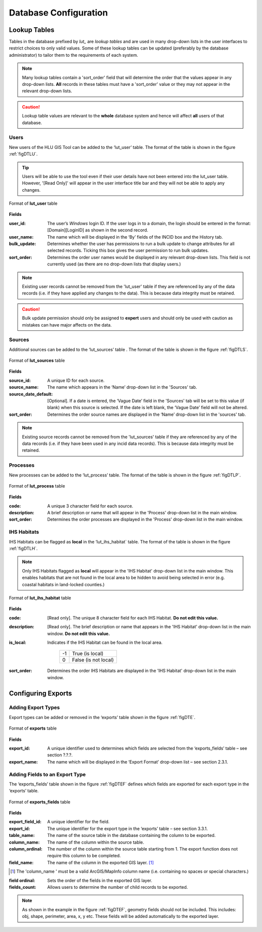 **********************
Database Configuration
**********************

Lookup Tables
=============

Tables in the database prefixed by `lut_` are *lookup tables* and are used in many drop-down lists in the user interfaces to restrict choices to only valid values. Some of these lookup tables can be updated (preferably by the database administrator) to tailor them to the requirements of each system.

.. note::
	Many lookup tables contain a 'sort_order' field that will determine the order that the values appear in any drop-down lists. **All** records in these tables must have a 'sort_order' value or they may not appear in the relevant drop-down lists.

.. caution::
	Lookup table values are relevant to the **whole** database system and hence will affect **all** users of that database.


Users
-----

New users of the HLU GIS Tool can be added to the ‘lut_user’ table. The format of the table is shown in the figure :ref:`figDTLU`.

.. tip::
	Users will be able to use the tool even if their user details have not been entered into the lut_user table. However, '[Read Only]' will appear in the user interface title bar and they will not be able to apply any changes.

.. _figDTLU:

.. figure:: ../images/figures/DatabaseTableLutUser.png
	:align: center

	Format of **lut_user** table

**Fields**

:user_id:
	The user’s *Windows* login ID. If the user logs in to a domain, the login should be entered in the format: [Domain]\[LoginID] as shown in the second record.

:user_name:
	The name which will be displayed in the ‘By’ fields of the INCID box and the History tab.

:bulk_update:
	Determines whether the user has permissions to run a bulk update to change attributes for all selected records. Ticking this box gives the user permission to run bulk updates.

:sort_order:
	Determines the order user names would be displayed in any relevant drop-down lists. This field is not currently used (as there are no drop-down lists that display users.)

.. note::
	Existing user records cannot be removed from the 'lut_user' table if they are referenced by any of the data records (i.e. if they have applied any changes to the data). This is because data integrity must be retained.

.. caution::
	Bulk update permission should only be assigned to **expert** users and should only be used with caution as mistakes can have major affects on the data.


Sources
-------

Additional sources can be added to the ‘lut_sources’ table . The format of the table is shown in the figure :ref:`figDTLS`.

.. _figDTLS:

.. figure:: ../images/figures/DatabaseTableLutSources.png
	:align: center

	Format of **lut_sources** table

**Fields**

:source_id:
	A unique ID for each source.

:source_name:
	The name which appears in the ‘Name’ drop-down list in the 'Sources' tab.

:source_date_default:
	[Optional]. If a date is entered, the ‘Vague Date’ field in the 'Sources' tab will be set to this value (if blank) when this source is selected. If the date is left blank, the ‘Vague Date’ field will not be altered.

:sort_order:
	Determines the order source names are displayed in the ‘Name’ drop-down list in the 'sources' tab.

.. note::
	Existing source records cannot be removed from the 'lut_sources' table if they are referenced by any of the data records (i.e. if they have been used in any incid data records). This is because data integrity must be retained.


Processes
---------

New processes can be added to the ‘lut_process’ table. The format of the table is shown in the figure :ref:`figDTLP`.

.. _figDTLP:

.. figure:: ../images/figures/DatabaseTableLutProcess.png
	:align: center

	Format of **lut_process** table

**Fields**

:code:
	A unique 3 character field for each source.

:description:
	A brief description or name that will appear in the 'Process' drop-down list in the main window.

:sort_order:
	Determines the order processes are displayed in the 'Process' drop-down list in the main window.


IHS Habitats
------------

IHS Habitats can be flagged as **local** in the ‘lut_ihs_habitat` table. The format of the table is shown in the figure :ref:`figDTLH`.

.. note::
	Only IHS Habitats flagged as **local** will appear in the 'IHS Habitat' drop-down list in the main window. This enables habitats that are not found in the local area to be hidden to avoid being selected in error (e.g. coastal habitats in land-locked counties.)


.. _figDTLH:

.. figure:: ../images/figures/DatabaseTableLutIHSHabitat.png
	:align: center

	Format of **lut_ihs_habitat** table

**Fields**

:code:
	[Read only]. The unique 8 character field for each IHS Habitat. **Do not edit this value.**

:description:
	[Read only]. The brief description or name that appears in the 'IHS Habitat' drop-down list in the main window. **Do not edit this value.**

:is_local:
	Indicates if the IHS Habitat can be found in the local area.

		==	====================
		-1	True (is local)
		0	False (is not local)
		==	====================

:sort_order:
	Determines the order IHS Habitats are displayed in the 'IHS Habitat' drop-down list in the main window.


.. raw:: latex

	\newpage

Configuring Exports
===================

Adding Export Types
-------------------

Export types can be added or removed in the ‘exports’ table shown in the figure :ref:`figDTE`.

.. _figDTE:

.. figure:: ../images/figures/DatabaseTableExportsFields.png
	:align: center

	Format of **exports** table

**Fields**

:export_id:
	A unique identifier used to determines which fields are selected from the ‘exports_fields’ table – see section ?.?.?.

:export_name:
	The name which will be displayed in the ‘Export Format’ drop-down list – see section 2.3.1.

Adding Fields to an Export Type
-------------------------------

The ‘exports_fields’ table shown in the figure :ref:`figDTEF` defines which fields are exported for each export type in the ‘exports’ table.

.. _figDTEF:

.. figure:: ../images/figures/DatabaseTableExportsFields.png
	:align: center

	Format of **exports_fields** table

**Fields**

:export_field_id:
	A unique identifier for the field.

:export_id:
	The unique identifier for the export type in the ‘exports’ table – see section 3.3.1.

:table_name:
	The name of the source table in the database containing the column to be exported.

:column_name:
	The name of the column within the source table.

:column_ordinal:
	The number of the column within the source table starting from 1. The export function does not require this column to be completed.

:field_name:
	The name of the column in the exported GIS layer. [1]_

.. [1] The 'column_name ' must be a valid ArcGIS/MapInfo column name (i.e. containing no spaces or special characters.)

:field ordinal:
	Sets the order of the fields in the exported GIS layer.

:fields_count:
	Allows users to determine the number of child records to be exported.

.. Note:: As shown in the example in the figure :ref:`figDTEF`, geometry fields should not be included. This includes: obj, shape, perimeter, area, x, y etc. These fields will be added automatically to the exported layer.
